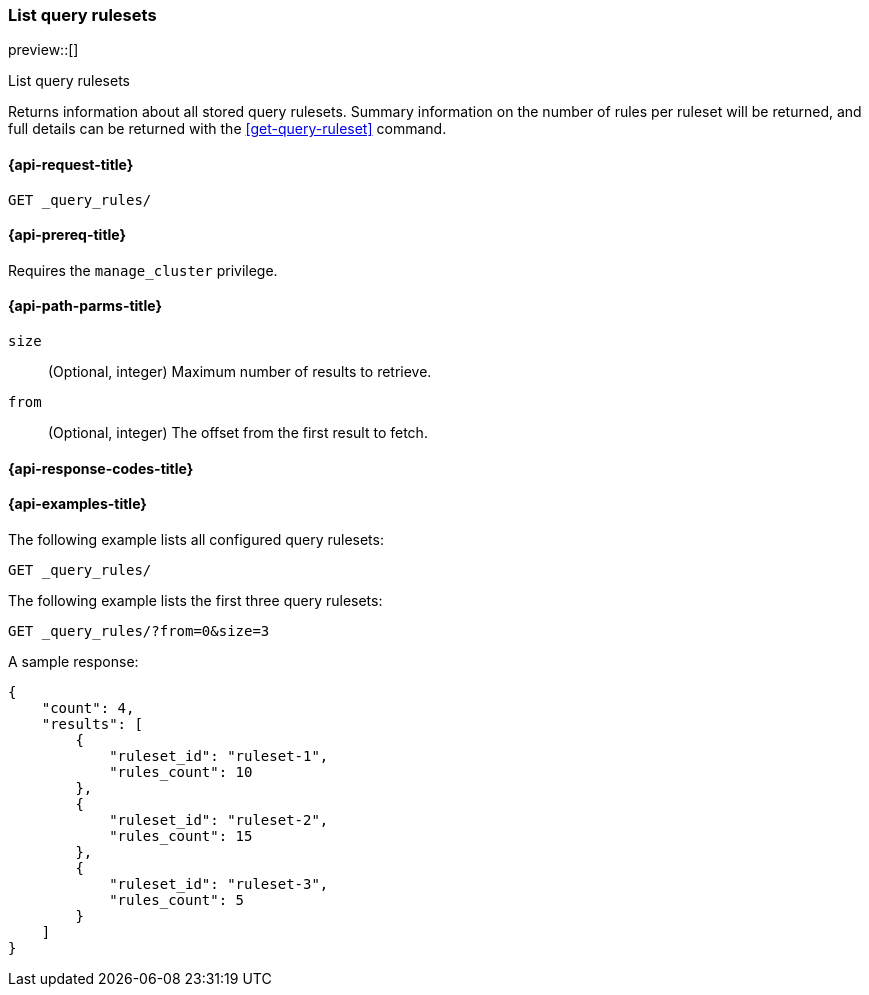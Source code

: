 [role="xpack"]
[[list-query-rulesets]]
=== List query rulesets

preview::[]

++++
<titleabbrev>List query rulesets</titleabbrev>
++++

Returns information about all stored query rulesets.
Summary information on the number of rules per ruleset will be returned, and full details can be returned with the <<get-query-ruleset>> command.

[[list-query-rules-request]]
==== {api-request-title}

`GET _query_rules/`

[[list-query-rules-prereq]]
==== {api-prereq-title}

Requires the `manage_cluster` privilege.

[[list-query-rules-path-params]]
==== {api-path-parms-title}

`size`::
(Optional, integer) Maximum number of results to retrieve.

`from`::
(Optional, integer) The offset from the first result to fetch.

[[list-query-rules-response-codes]]
==== {api-response-codes-title}

[[list-query-rules-example]]
==== {api-examples-title}

The following example lists all configured query rulesets:

[source,console]
----
GET _query_rules/
----
// TEST[skip:TBD]

The following example lists the first three query rulesets:

[source,console]
----
GET _query_rules/?from=0&size=3
----
// TEST[skip:TBD]

A sample response:

[source,console-result]
----
{
    "count": 4,
    "results": [
        {
            "ruleset_id": "ruleset-1",
            "rules_count": 10
        },
        {
            "ruleset_id": "ruleset-2",
            "rules_count": 15
        },
        {
            "ruleset_id": "ruleset-3",
            "rules_count": 5
        }
    ]
}
----
